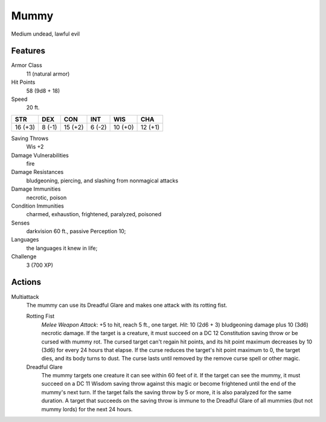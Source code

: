 
.. _srd:mummy:

Mummy
-----

Medium undead, lawful evil

Features
~~~~~~~~~~~~~~~~~~~~~~~~~~~~~~~~~

Armor Class
  11 (natural armor)

Hit Points
  58 (9d8 + 18)

Speed
  20 ft.

+-----------+----------+-----------+----------+-----------+-----------+
| STR       | DEX      | CON       | INT      | WIS       | CHA       |
+===========+==========+===========+==========+===========+===========+
| 16 (+3)   | 8 (-1)   | 15 (+2)   | 6 (-2)   | 10 (+0)   | 12 (+1)   |
+-----------+----------+-----------+----------+-----------+-----------+

Saving Throws
  Wis +2

Damage Vulnerabilities
  fire

Damage Resistances
  bludgeoning, piercing, and slashing from nonmagical attacks

Damage Immunities
  necrotic, poison

Condition Immunities
  charmed, exhaustion, frightened, paralyzed, poisoned

Senses
  darkvision 60 ft., passive Perception 10;

Languages
  the languages it knew in life;

Challenge
  3 (700 XP)

Actions
~~~~~~~~~~~~~~~~~~~~~~~~~~~~~~~~~

Multiattack
  The mummy can use its Dreadful Glare and makes one
  attack with its rotting fist.

  Rotting Fist
    *Melee Weapon Attack*: +5 to hit, reach 5 ft., one target. *Hit*: 10 (2d6 + 3) bludgeoning
    damage plus 10 (3d6) necrotic damage. If the target is a creature, it
    must succeed on a DC 12 Constitution saving throw or be cursed with
    mummy rot. The cursed target can't regain hit points, and its hit point
    maximum decreases by 10 (3d6) for every 24 hours that elapse. If the
    curse reduces the target's hit point maximum to 0, the target dies, and
    its body turns to dust. The curse lasts until removed by the remove
    curse spell or other magic.

  Dreadful Glare
    The mummy targets one
    creature it can see within 60 feet of it. If the target can see the
    mummy, it must succeed on a DC 11 Wisdom saving throw against this magic
    or become frightened until the end of the mummy's next turn. If the
    target fails the saving throw by 5 or more, it is also paralyzed for the
    same duration. A target that succeeds on the saving throw is immune to
    the Dreadful Glare of all mummies (but not mummy lords) for the next 24
    hours.

